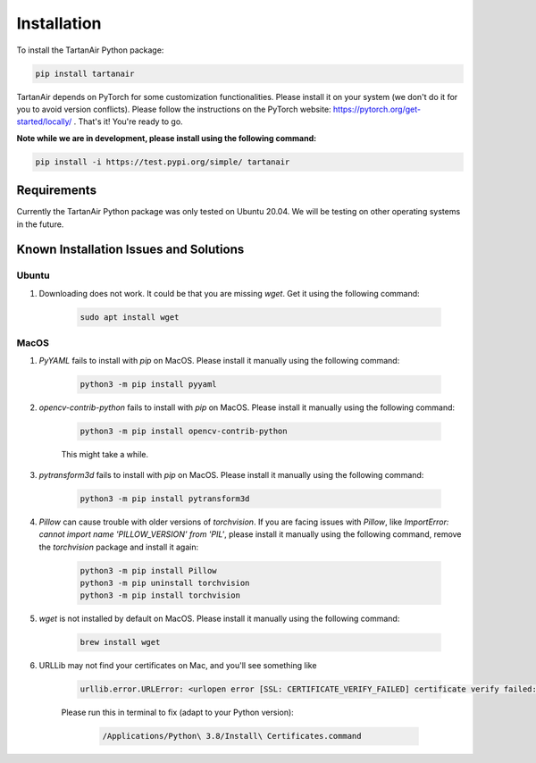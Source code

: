 

Installation
=====================================
To install the TartanAir Python package:

.. code-block:: bash

    pip install tartanair

TartanAir depends on PyTorch for some customization functionalities. Please install it on your system (we don't do it for you to avoid version conflicts). Please follow the instructions on the PyTorch website: https://pytorch.org/get-started/locally/ .
That's it! You're ready to go.

**Note while we are in development, please install using the following command:**   

.. code-block:: bash

    pip install -i https://test.pypi.org/simple/ tartanair

Requirements
------------

Currently the TartanAir Python package was only tested on Ubuntu 20.04. We will be testing on other operating systems in the future.

Known Installation Issues and Solutions
---------------------------------------

Ubuntu
~~~~~~
1. Downloading does not work. It could be that you are missing `wget`. Get it using the following command:

    .. code-block:: bash

        sudo apt install wget

MacOS
~~~~~
1. `PyYAML` fails to install with `pip` on MacOS. Please install it manually using the following command:

    .. code-block:: bash

        python3 -m pip install pyyaml

2. `opencv-contrib-python` fails to install with `pip` on MacOS. Please install it manually using the following command:

    .. code-block:: bash

        python3 -m pip install opencv-contrib-python

    This might take a while.

3. `pytransform3d` fails to install with `pip` on MacOS. Please install it manually using the following command:

    .. code-block:: bash

        python3 -m pip install pytransform3d

4. `Pillow` can cause trouble with older versions of `torchvision`. If you are facing issues with `Pillow`, like `ImportError: cannot import name 'PILLOW_VERSION' from 'PIL'`, please install it manually using the following command, remove the `torchvision` package and install it again:

    .. code-block:: bash

        python3 -m pip install Pillow
        python3 -m pip uninstall torchvision
        python3 -m pip install torchvision

5. `wget` is not installed by default on MacOS. Please install it manually using the following command:

    .. code-block:: bash

        brew install wget

6. URLLib may not find your certificates on Mac, and you'll see something like

    .. code-block:: bash

        urllib.error.URLError: <urlopen error [SSL: CERTIFICATE_VERIFY_FAILED] certificate verify failed: unable to get local issuer certificate (_ssl.c:1123)>

    Please run this in terminal to fix (adapt to your Python version):
    
        .. code-block:: bash
    
            /Applications/Python\ 3.8/Install\ Certificates.command